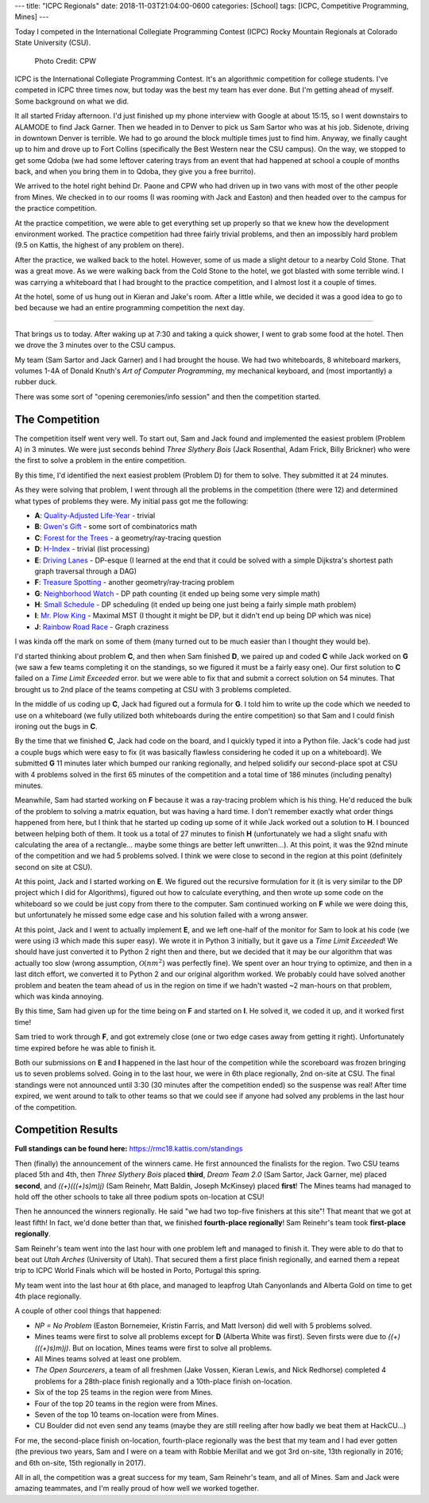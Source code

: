 ---
title: "ICPC Regionals"
date: 2018-11-03T21:04:00-0600
categories: [School]
tags: [ICPC, Competitive Programming, Mines]
---

Today I competed in the International Collegiate Programming Contest (ICPC)
Rocky Mountain Regionals at Colorado State University (CSU).

.. figure:: ./images/2018-icpc.jpg
   :alt: CS@Mines at ICPC

   Photo Credit: CPW

ICPC is the International Collegiate Programming Contest. It's an algorithmic
competition for college students. I've competed in ICPC three times now, but
today was the best my team has ever done. But I'm getting ahead of myself. Some
background on what we did.

It all started Friday afternoon. I'd just finished up my phone interview with
Google at about 15:15, so I went downstairs to ALAMODE to find Jack Garner. Then
we headed in to Denver to pick us Sam Sartor who was at his job. Sidenote,
driving in downtown Denver is terrible. We had to go around the block multiple
times just to find him. Anyway, we finally caught up to him and drove up to Fort
Collins (specifically the Best Western near the CSU campus). On the way, we
stopped to get some Qdoba (we had some leftover catering trays from an event
that had happened at school a couple of months back, and when you bring them in
to Qdoba, they give you a free burrito).

We arrived to the hotel right behind Dr. Paone and CPW who had driven up in two
vans with most of the other people from Mines. We checked in to our rooms (I was
rooming with Jack and Easton) and then headed over to the campus for the
practice competition.

At the practice competition, we were able to get everything set up properly so
that we knew how the development environment worked. The practice competition
had three fairly trivial problems, and then an impossibly hard problem (9.5 on
Kattis, the highest of any problem on there).

After the practice, we walked back to the hotel. However, some of us made a
slight detour to a nearby Cold Stone. That was a great move. As we were walking
back from the Cold Stone to the hotel, we got blasted with some terrible wind. I
was carrying a whiteboard that I had brought to the practice competition, and I
almost lost it a couple of times.

At the hotel, some of us hung out in Kieran and Jake's room. After a little
while, we decided it was a good idea to go to bed because we had an entire
programming competition the next day.

-------------------------------------------------------------------------------

That brings us to today. After waking up at 7:30 and taking a quick shower, I
went to grab some food at the hotel. Then we drove the 3 minutes over to the CSU
campus.

My team (Sam Sartor and Jack Garner) and I had brought the house. We had two
whiteboards, 8 whiteboard markers, volumes 1-4A of Donald Knuth's *Art of
Computer Programming*, my mechanical keyboard, and (most importantly) a rubber
duck.

There was some sort of "opening ceremonies/info session" and then the
competition started.

The Competition
===============

The competition itself went very well. To start out, Sam and Jack found and
implemented the easiest problem (Problem A) in 3 minutes. We were just seconds
behind *Three Slythery Bois* (Jack Rosenthal, Adam Frick, Billy Brickner) who
were the first to solve a problem in the entire competition.

By this time, I'd identified the next easiest problem (Problem D) for them to
solve. They submitted it at 24 minutes.

As they were solving that problem, I went through all the problems in the
competition (there were 12) and determined what types of problems they were. My
initial pass got me the following:

- **A**: `Quality-Adjusted Life-Year <a_>`_ - trivial
- **B**: `Gwen's Gift <b_>`_ - some sort of combinatorics math
- **C**: `Forest for the Trees <c_>`_ - a geometry/ray-tracing question
- **D**: `H-Index <d_>`_ - trivial (list processing)
- **E**: `Driving Lanes <e_>`_ - DP-esque (I learned at the end that it could be
  solved with a simple Dijkstra's shortest path graph traversal through a DAG)
- **F**: `Treasure Spotting <f_>`_ - another geometry/ray-tracing problem
- **G**: `Neighborhood Watch <g_>`_ - DP path counting (it ended up being some
  very simple math)
- **H**: `Small Schedule <h_>`_ - DP scheduling (it ended up being one just
  being a fairly simple math problem)
- **I**: `Mr. Plow King <i_>`_ - Maximal MST (I thought it might be DP, but it
  didn't end up being DP which was nice)
- **J**: `Rainbow Road Race <j_>`_ - Graph craziness

I was kinda off the mark on some of them (many turned out to be much easier than
I thought they would be).

.. _a: https://rmc18.kattis.com/problems/qaly
.. _b: https://rmc18.kattis.com/problems/gwensgift
.. _c: https://rmc18.kattis.com/problems/forestforthetrees
.. _d: https://rmc18.kattis.com/problems/hindex
.. _e: https://rmc18.kattis.com/problems/drivinglanes
.. _f: https://rmc18.kattis.com/problems/treasurespotting
.. _g: https://rmc18.kattis.com/problems/neighborhoodwatch
.. _h: https://rmc18.kattis.com/problems/smallschedule
.. _i: https://rmc18.kattis.com/problems/plowking
.. _j: https://rmc18.kattis.com/problems/rainbowroadrace

I'd started thinking about problem **C**, and then when Sam finished **D**, we
paired up and coded **C** while Jack worked on **G** (we saw a few teams
completing it on the standings, so we figured it must be a fairly easy one). Our
first solution to **C** failed on a *Time Limit Exceeded* error. but we were
able to fix that and submit a correct solution on 54 minutes. That brought us to
2nd place of the teams competing at CSU with 3 problems completed.

In the middle of us coding up **C**, Jack had figured out a formula for **G**. I
told him to write up the code which we needed to use on a whiteboard (we fully
utilized both whiteboards during the entire competition) so that Sam and I could
finish ironing out the bugs in **C**.

By the time that we finished **C**, Jack had code on the board, and I quickly
typed it into a Python file. Jack's code had just a couple bugs which were easy
to fix (it was basically flawless considering he coded it up on a whiteboard).
We submitted **G** 11 minutes later which bumped our ranking regionally, and
helped solidify our second-place spot at CSU with 4 problems solved in the first
65 minutes of the competition and a total time of 186 minutes (including
penalty) minutes.

Meanwhile, Sam had started working on **F** because it was a ray-tracing problem
which is his thing. He'd reduced the bulk of the problem to solving a matrix
equation, but was having a hard time. I don't remember exactly what order things
happened from here, but I think that he started up coding up some of it while
Jack worked out a solution to **H**. I bounced between helping both of them. It
took us a total of 27 minutes to finish **H** (unfortunately we had a slight
snafu with calculating the area of a rectangle... maybe some things are better
left unwritten...). At this point, it was the 92nd minute of the competition and
we had 5 problems solved. I think we were close to second in the region at this
point (definitely second on site at CSU).

At this point, Jack and I started working on **E**. We figured out the recursive
formulation for it (it is very similar to the DP project which I did for
Algorithms), figured out how to calculate everything, and then wrote up some
code on the whiteboard so we could be just copy from there to the computer. Sam
continued working on **F** while we were doing this, but unfortunately he missed
some edge case and his solution failed with a wrong answer.

At this point, Jack and I went to actually implement **E**, and we left one-half
of the monitor for Sam to look at his code (we were using i3 which made this
super easy). We wrote it in Python 3 initially, but it gave us a *Time Limit
Exceeded*! We should have just converted it to Python 2 right then and there,
but we decided that it may be our algorithm that was actually too slow (wrong
assumption, :math:`\mathcal{O}(nm^2)` was perfectly fine). We spent over an hour
trying to optimize, and then in a last ditch effort, we converted it to Python 2
and our original algorithm worked. We probably could have solved another problem
and beaten the team ahead of us in the region on time if we hadn't wasted ~2
man-hours on that problem, which was kinda annoying.

By this time, Sam had given up for the time being on **F** and started on **I**.
He solved it, we coded it up, and it worked first time!

Sam tried to work through **F**, and got extremely close (one or two edge cases
away from getting it right). Unfortunately time expired before he was able to
finish it.

Both our submissions on **E** and **I** happened in the last hour of the
competition while the scoreboard was frozen bringing us to seven problems
solved. Going in to the last hour, we were in 6th place regionally, 2nd on-site
at CSU. The final standings were not announced until 3:30 (30 minutes after the
competition ended) so the suspense was real! After time expired, we went around
to talk to other teams so that we could see if anyone had solved any problems in
the last hour of the competition.

Competition Results
===================

**Full standings can be found here:** https://rmc18.kattis.com/standings

Then (finally) the announcement of the winners came. He first announced the
finalists for the region. Two CSU teams placed 5th and 4th, then *Three Slythery
Bois* placed **third**, *Dream Team 2.0* (Sam Sartor, Jack Garner, me) placed
**second**, and *((+)(((+)s)m)j)* (Sam Reinehr, Matt Baldin, Joseph McKinsey)
placed **first**! The Mines teams had managed to hold off the other schools to
take all three podium spots on-location at CSU!

Then he announced the winners regionally. He said "we had two top-five finishers
at this site"! That meant that we got at least fifth! In fact, we'd done better
than that, we finished **fourth-place regionally**! Sam Reinehr's team took
**first-place regionally**.

Sam Reinehr's team went into the last hour with one problem left and managed to
finish it. They were able to do that to beat out *Utah Arches* (University of
Utah). That secured them a first place finish regionally, and earned them a
repeat trip to ICPC World Finals which will be hosted in Porto, Portugal this
spring.

My team went into the last hour at 6th place, and managed to leapfrog Utah
Canyonlands and Alberta Gold on time to get 4th place regionally.

A couple of other cool things that happened:

- *NP = No Problem* (Easton Bornemeier, Kristin Farris, and Matt Iverson) did
  well with 5 problems solved.
- Mines teams were first to solve all problems except for **D** (Alberta White
  was first). Seven firsts were due to *((+)(((+)s)m)j)*. But on location, Mines
  teams were first to solve all problems.
- All Mines teams solved at least one problem.
- *The Open Sourcerers*, a team of all freshmen (Jake Vossen, Kieran Lewis, and
  Nick Redhorse) completed 4 problems for a 28th-place finish regionally and a
  10th-place finish on-location.
- Six of the top 25 teams in the region were from Mines.
- Four of the top 20 teams in the region were from Mines.
- Seven of the top 10 teams on-location were from Mines.
- CU Boulder did not even send any teams (maybe they are still reeling after how
  badly we beat them at HackCU...)

For me, the second-place finish on-location, fourth-place regionally was the
best that my team and I had ever gotten (the previous two years, Sam and I were
on a team with Robbie Merillat and we got 3rd on-site, 13th regionally in 2016;
and 6th on-site, 15th regionally in 2017).

All in all, the competition was a great success for my team, Sam Reinehr's team,
and all of Mines. Sam and Jack were amazing teammates, and I'm really proud of
how well we worked together.
